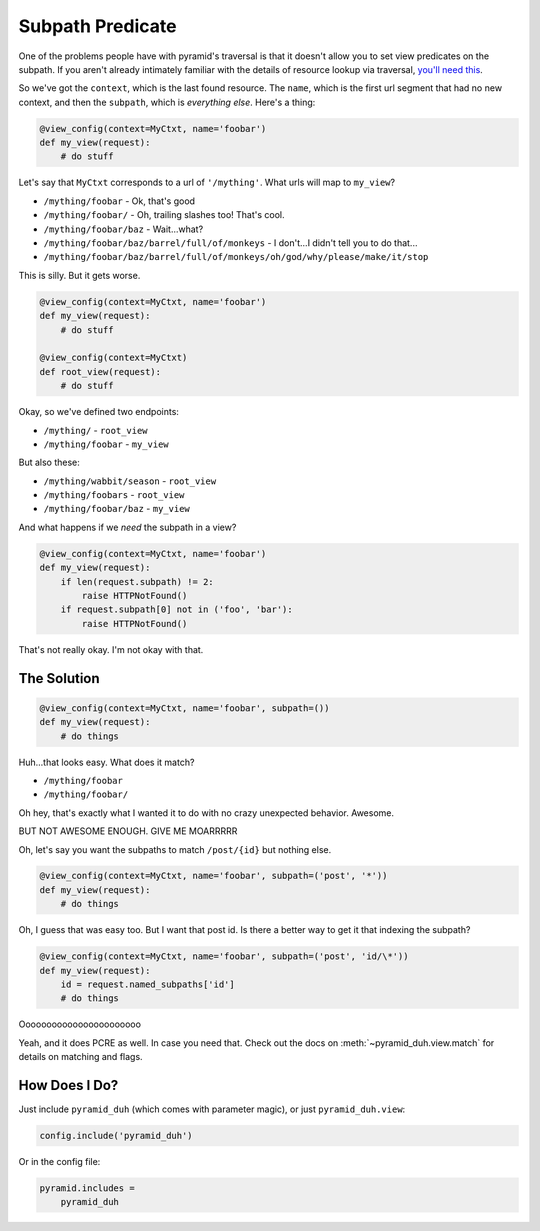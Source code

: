 Subpath Predicate
=================
One of the problems people have with pyramid's traversal is that it doesn't
allow you to set view predicates on the subpath. If you aren't already
intimately familiar with the details of resource lookup via traversal, `you'll
need this <https://pyramid.readthedocs.org/en/latest/narr/traversal.html>`_.

So we've got the ``context``, which is the last found resource. The ``name``,
which is the first url segment that had no new context, and then the
``subpath``, which is *everything else*. Here's a thing:

.. code-block:: python

    @view_config(context=MyCtxt, name='foobar')
    def my_view(request):
        # do stuff

Let's say that ``MyCtxt`` corresponds to a url of ``'/mything'``. What urls
will map to ``my_view``?

* ``/mything/foobar`` - Ok, that's good
* ``/mything/foobar/`` - Oh, trailing slashes too! That's cool.
* ``/mything/foobar/baz`` - Wait...what?
* ``/mything/foobar/baz/barrel/full/of/monkeys`` - I don't...I didn't tell you to do that...
* ``/mything/foobar/baz/barrel/full/of/monkeys/oh/god/why/please/make/it/stop``

This is silly. But it gets worse.

.. code-block:: python

    @view_config(context=MyCtxt, name='foobar')
    def my_view(request):
        # do stuff

    @view_config(context=MyCtxt)
    def root_view(request):
        # do stuff

Okay, so we've defined two endpoints:

* ``/mything/`` - ``root_view``
* ``/mything/foobar`` - ``my_view``

But also these:

* ``/mything/wabbit/season`` - ``root_view``
* ``/mything/foobars`` - ``root_view``
* ``/mything/foobar/baz`` - ``my_view``

And what happens if we *need* the subpath in a view?

.. code-block:: python

    @view_config(context=MyCtxt, name='foobar')
    def my_view(request):
        if len(request.subpath) != 2:
            raise HTTPNotFound()
        if request.subpath[0] not in ('foo', 'bar'):
            raise HTTPNotFound()

That's not really okay. I'm not okay with that.

The Solution
------------
.. code-block:: python

    @view_config(context=MyCtxt, name='foobar', subpath=())
    def my_view(request):
        # do things

Huh...that looks easy. What does it match?

* ``/mything/foobar``
* ``/mything/foobar/``

Oh hey, that's exactly what I wanted it to do with no crazy unexpected
behavior. Awesome.

BUT NOT AWESOME ENOUGH. GIVE ME MOARRRRR

Oh, let's say you want the subpaths to match ``/post/{id}`` but nothing else.

.. code-block:: python

    @view_config(context=MyCtxt, name='foobar', subpath=('post', '*'))
    def my_view(request):
        # do things

Oh, I guess that was easy too. But I want that post id. Is there a better way
to get it that indexing the subpath?

.. code-block:: python

    @view_config(context=MyCtxt, name='foobar', subpath=('post', 'id/\*'))
    def my_view(request):
        id = request.named_subpaths['id']
        # do things

Ooooooooooooooooooooooo

Yeah, and it does PCRE as well. In case you need that. Check out the docs on
:meth:`~pyramid_duh.view.match` for details on matching and flags.

How Does I Do?
--------------
Just include ``pyramid_duh`` (which comes with parameter magic), or just
``pyramid_duh.view``:

.. code-block:: python

    config.include('pyramid_duh')

Or in the config file:

.. code-block:: ini

    pyramid.includes =
        pyramid_duh
